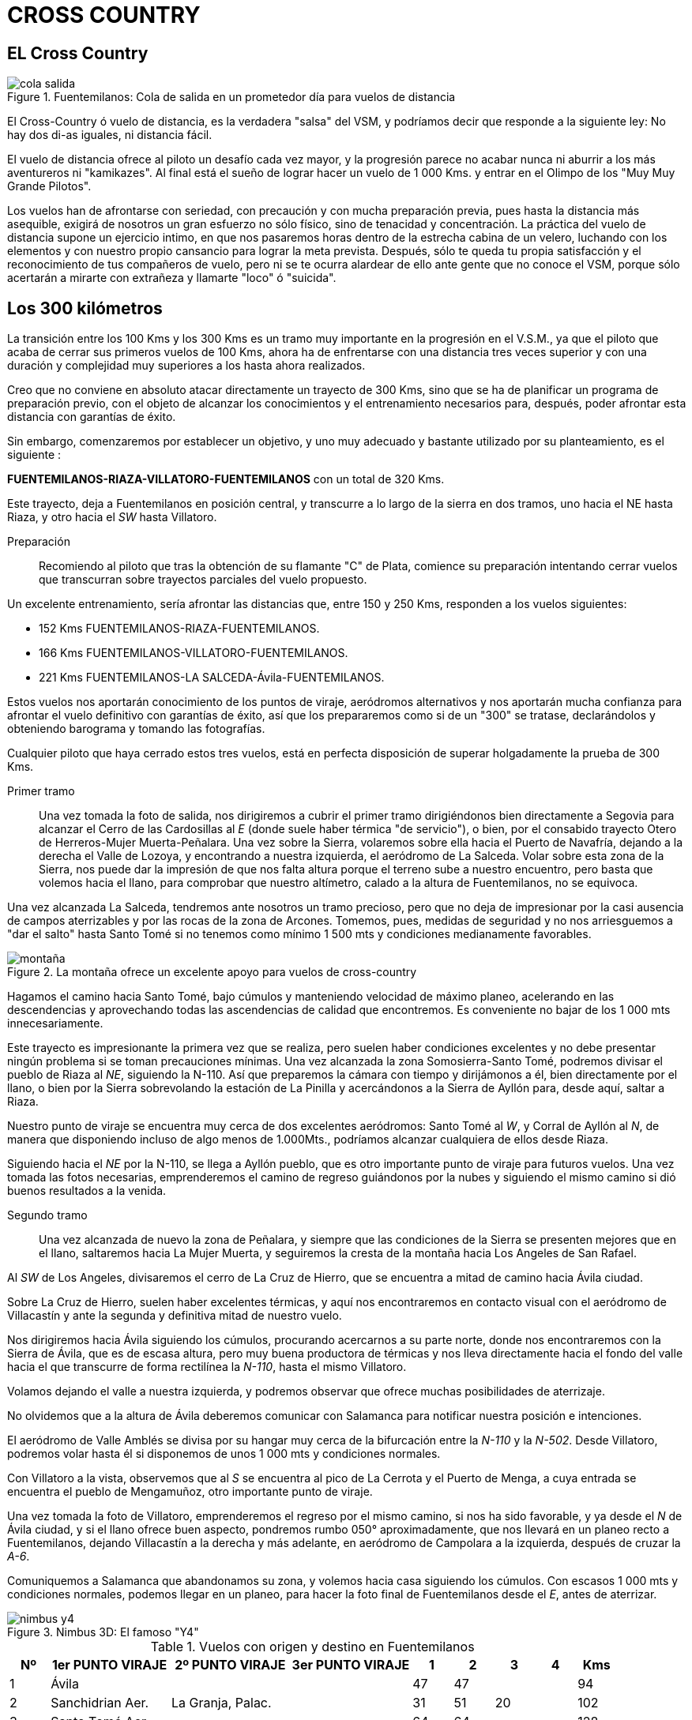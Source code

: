 :imagesdir: images
ifeval::["{docname}" == "index"]
:imagesdir: chapter-04-Cross-Country/images
endif::[]

= CROSS COUNTRY

== EL Cross Country

.Fuentemilanos: Cola de salida en un prometedor día para vuelos de distancia
image::cola-salida.png[]

El Cross-Country ó vuelo de distancia, es la verdadera "salsa" del VSM, y
podríamos decir que responde a la siguiente ley: No hay dos di-as iguales,
ni distancia fácil.

El vuelo de distancia ofrece al piloto un desafío cada vez mayor, y la
progresión parece no acabar nunca ni aburrir a los más aventureros ni
"kamikazes".
Al final está el sueño de lograr hacer un vuelo de 1 000 Kms.
y entrar en el Olimpo de los "Muy Muy Grande Pilotos".

Los vuelos han de afrontarse con seriedad, con precaución y con mucha
preparación previa, pues hasta la distancia más asequible, exigirá de
nosotros un gran esfuerzo no sólo físico, sino de tenacidad y concentración.
La práctica del vuelo de distancia supone un ejercicio intimo, en que nos
pasaremos horas dentro de la estrecha cabina de un velero, luchando con los
elementos y con nuestro propio cansancio para lograr la meta prevista.
Después, sólo te queda tu propia satisfacción y el reconocimiento de tus
compañeros de vuelo, pero ni se te ocurra alardear de ello ante gente que no
conoce el VSM, porque sólo acertarán a mirarte con extrañeza y llamarte
"loco" ó "suicida".

== Los 300 kilómetros

La transición entre los 100 Kms y los 300 Kms es un tramo muy importante en
la progresión en el V.S.M., ya que el piloto que acaba de cerrar sus
primeros vuelos de 100 Kms, ahora ha de enfrentarse con una distancia tres
veces superior y con una duración y complejidad muy superiores a los hasta
ahora realizados.

Creo que no conviene en absoluto atacar directamente un trayecto de 300 Kms,
sino que se ha de planificar un programa de preparación previo, con el
objeto de alcanzar los conocimientos y el entrenamiento necesarios para,
después, poder afrontar esta distancia con garantías de éxito.

Sin embargo, comenzaremos por establecer un objetivo, y uno muy adecuado y
bastante utilizado por su planteamiento, es el siguiente :

**FUENTEMILANOS-RIAZA-VILLATORO-FUENTEMILANOS** con un total de 320 Kms.

Este trayecto, deja a Fuentemilanos en posición central, y transcurre a lo
largo de la sierra en dos tramos, uno hacia el NE hasta Riaza, y otro hacia
el _SW_ hasta Villatoro.

Preparación:: Recomiendo al piloto que tras la obtención de su flamante "C"
de Plata, comience su preparación intentando cerrar vuelos que transcurran
sobre trayectos parciales del vuelo propuesto.

Un excelente entrenamiento, sería afrontar las distancias que, entre 150 y
250 Kms, responden a los vuelos siguientes:

* 152 Kms FUENTEMILANOS-RIAZA-FUENTEMILANOS.
* 166 Kms FUENTEMILANOS-VILLATORO-FUENTEMILANOS.
* 221 Kms FUENTEMILANOS-LA SALCEDA-Ávila-FUENTEMILANOS.

Estos vuelos nos aportarán conocimiento de los puntos de viraje, aeródromos
alternativos y nos aportarán mucha confianza para afrontar el vuelo
definitivo con garantías de éxito, así que los prepararemos como si de un
"300" se tratase, declarándolos y obteniendo barograma y tomando las
fotografías.

Cualquier piloto que haya cerrado estos tres vuelos, está en perfecta
disposición de superar holgadamente la prueba de 300 Kms.

Primer tramo:: Una vez tomada la foto de salida, nos dirigiremos a cubrir el
primer tramo dirigiéndonos bien directamente a Segovia para alcanzar el
Cerro de las Cardosillas al _E_ (donde suele haber térmica "de servicio"), o
bien, por el consabido trayecto Otero de Herreros-Mujer Muerta-Peñalara.
Una vez sobre la Sierra, volaremos sobre ella hacia el Puerto de Navafría,
dejando a la derecha el Valle de Lozoya, y encontrando a nuestra izquierda,
el aeródromo de La Salceda.
Volar sobre esta zona de la Sierra, nos puede dar la impresión de que nos
falta altura porque el terreno sube a nuestro encuentro, pero basta que
volemos hacia el llano, para comprobar que nuestro altímetro, calado a la
altura de Fuentemilanos, no se equivoca.

Una vez alcanzada La Salceda, tendremos ante nosotros un tramo precioso,
pero que no deja de impresionar por la casi ausencia de campos aterrizables
y por las rocas de la zona de Arcones.
Tomemos, pues, medidas de seguridad y no nos arriesguemos a "dar el salto"
hasta Santo Tomé si no tenemos como mínimo 1 500 mts y condiciones
medianamente favorables.

.La montaña ofrece un excelente apoyo para vuelos de cross-country
image::montaña.png[]

Hagamos el camino hacia Santo Tomé, bajo cúmulos y manteniendo velocidad de
máximo planeo, acelerando en las descendencias y aprovechando todas las
ascendencias de calidad que encontremos.
Es conveniente no bajar de los 1 000 mts innecesariamente.

Este trayecto es impresionante la primera vez que se realiza, pero suelen
haber condiciones excelentes y no debe presentar ningún problema si se toman
precauciones mínimas.
Una vez alcanzada la zona Somosierra-Santo Tomé, podremos divisar el pueblo
de Riaza al _NE_, siguiendo la N-110.
Así que preparemos la cámara con tiempo y dirijámonos a él, bien
directamente por el llano, o bien por la Sierra sobrevolando la estación de
La Pinilla y acercándonos a la Sierra de Ayllón para, desde aquí, saltar a
Riaza.

Nuestro punto de viraje se encuentra muy cerca de dos excelentes aeródromos:
Santo Tomé al _W_, y Corral de Ayllón al _N_, de manera que disponiendo
incluso de algo menos de 1.000Mts., podríamos alcanzar cualquiera de ellos
desde Riaza.

Siguiendo hacia el _NE_ por la N-110, se llega a Ayllón pueblo, que es otro
importante punto de viraje para futuros vuelos.
Una vez tomada las fotos necesarias, emprenderemos el camino de regreso
guiándonos por la nubes y siguiendo el mismo camino si dió buenos resultados
a la venida.

Segundo tramo:: Una vez alcanzada de nuevo la zona de Peñalara, y siempre
que las condiciones de la Sierra se presenten mejores que en el llano,
saltaremos hacia La Mujer Muerta, y seguiremos la cresta de la montaña hacia
Los Angeles de San Rafael.

Al _SW_ de Los Angeles, divisaremos el cerro de La Cruz de Hierro, que se
encuentra a mitad de camino hacia Ávila ciudad.

Sobre La Cruz de Hierro, suelen haber excelentes térmicas, y aquí nos
encontraremos en contacto visual con el aeródromo de Villacastín y ante la
segunda y definitiva mitad de nuestro vuelo.

Nos dirigiremos hacia Ávila siguiendo los cúmulos, procurando acercarnos a
su parte norte, donde nos encontraremos con la Sierra de Ávila, que es de
escasa altura, pero muy buena productora de térmicas y nos lleva
directamente hacia el fondo del valle hacia el que transcurre de forma
rectilínea la _N-110_, hasta el mismo Villatoro.

Volamos dejando el valle a nuestra izquierda, y podremos observar que ofrece
muchas posibilidades de aterrizaje.

No olvidemos que a la altura de Ávila deberemos comunicar con Salamanca para
notificar nuestra posición e intenciones.

El aeródromo de Valle Amblés se divisa por su hangar muy cerca de la
bifurcación entre la _N-110_ y la _N-502_.
Desde Villatoro, podremos volar hasta él si disponemos de unos 1 000 mts y
condiciones normales.

Con Villatoro a la vista, observemos que al _S_ se encuentra al pico de La
Cerrota y el Puerto de Menga, a cuya entrada se encuentra el pueblo de
Mengamuñoz, otro importante punto de viraje.

Una vez tomada la foto de Villatoro, emprenderemos el regreso por el mismo
camino, si nos ha sido favorable, y ya desde el _N_ de Ávila ciudad, y si el
llano ofrece buen aspecto, pondremos rumbo 050° aproximadamente, que nos
llevará en un planeo recto a Fuentemilanos, dejando Villacastín a la derecha
y más adelante, en aeródromo de Campolara a la izquierda, después de cruzar
la _A-6_.

Comuniquemos a Salamanca que abandonamos su zona, y volemos hacia casa
siguiendo los cúmulos.
Con escasos 1 000 mts y condiciones normales, podemos llegar en un planeo,
para hacer la foto final de Fuentemilanos desde el _E_, antes de aterrizar.

.Nimbus 3D: El famoso "Y4"
image::nimbus-y4.png[]

.Vuelos con origen y destino en Fuentemilanos
[cols=">1,3,3,3,>1,>1,>1,>1,>1", options="header",stripes=even]
|===
| Nº | 1er PUNTO VIRAJE   | 2º PUNTO VIRAJE   | 3er PUNTO VIRAJE |  1 | 2   |  3  |  4 | Kms
| 1  | Ávila              |                   |                  | 47 | 47  |     |    |  94
| 2  | Sanchidrian Aer.   | La Granja, Palac. |                  | 31 | 51  | 20  |    | 102
| 3  | Santo Tomé Aer.    |                   |                  | 64 | 64  |     |    | 128
| 4  | Riaza              |                   |                  | 76 | 76  |     |    | 152
| 5  | Villatoro          |                   |                  | 83 | 83  |     |    | 166
| 6  | La Salceda Aer.    | Ávila             |                  | 36 | 83  | 47  |    | 166
| 7  | La Salceda Aer.    | Navalmanzano      | Ávila            | 36 | 36  | 73  | 47 | 192
| 8  | Santo Tomé Aer.    | Ávila             |                  | 64 | 110 | 47  |    | 221
| 9  | La Salceda Aer.    | Olmedo            | Ávila            | 36 | 72  | 70  | 47 | 225
| 10 | La Salceda Aer.    | Villatoro         |                  | 36 | 119 | 83  |    | 238
| 11 | Santo Tomé Aer.    | Olmedo            | Ávila            | 64 | 91  | 70  | 47 | 272
| 12 | Riaza              | Mengamuñoz        |                  | 77 | 155 | 77  |    | 309
| 13 | Riaza              | Villatoro         |                  | 77 | 160 | 83  |    | 320
| 14 | Ayllón             | Villatoro         |                  | 93 | 174 | 83  |    | 350
| 15 | Riaza              | Piedrahita        |                  | 77 | 180 | 103 |    | 360
| 16 | Ayllón             | Piedrahita        |                  | 93 | 187 | 103 |    | 383
| 17 | Riaza              | El Barco de Ávila |                  | 77 | 200 | 124 |    | 401
| 18 | Ayllón             | El Barco de Ávila |                  | 93 | 216 | 124 |    | 433
| 19 | Ayllón             | Piedrahita        | La Salceda Aer.  | 93 | 187 | 139 | 36 | 455
| 20 | Ayllón             | Villatoro         | Santo Tomé Aer.  | 93 | 174 | 146 | 64 | 477
| 21 | Ayllón             | Villatoro         | Riaza            | 93 | 177 | 159 | 77 | 506
| 22 | Ayllón             | Piedrahita        | Santo Tomé Aer.  | 93 | 187 | 166 | 64 | 510
|===

Otro punto de salida regularmente usado, es Otero de Herreros, que por su
cercanía a la montaña, es ideal para vuelos que comienzan muy temprano
cuando la actividad es aún escasa.

.Lista de puntos de viraje
[cols="4a,4a,2a,2a", options="header",stripes=even]
|===
| Localidad | Punto exacto | Longitud | Latitud
| Aranda de Duero | Puente s/Duero | 41.40.16 N | 03.30.56 W
| Ávila | Plaza Toros | 40.38.51 N | 04.41.57 W
| Ávila | Catedral | 40.39.26 N | 04.41.23 W
| Ayllón | Silo | 41.26.46 N | 03.19.58 W
| Baltanas | Iglesia | 41.56.15 N | 04.15.00 W
| Berlanga de Duero | Castillo | 41.27.51 N | 02.51.34 W
| Burgomillodo | Embalse | 41.20.21 N | 03.53.07 W
| Cabezuela del Valle | Iglesia | 40.11.42 N | 05.48.07 W
| Campolara | aeródromo | 40.54.30 N | 04.31.30 W
| Cantalejo | Iglesia | 41.15.22 N | 03.55.20 W
| Club Náutico Najade | Hotel | 40.46.59 N | 04.14.33 W
| Cubilla | Iglesia | 41.44.55 N | 02.56.17 W
| Cuéllar | Castillo | 41.24.02 N | 04.19.26 W
| Dueñas | Estación | 41.52.20 N | 04.32.40 W
| El Barco de Ávila | Castillo | 40.21.18 N | 05.31.21 W
| El Burgo de Osma | Iglesia | 41.35.17 N | 03.03.52 W
| El Espinar | Iglesia | 40.46.05 N | 04.14.50 W
| Palmaces | Embalse | 41.03.05 N | 02.56.28 W
| Fuentemilanos | aeródromo | 40.53.15 N | 04.14.18 W
| Gormaz | Castillo | 41.29.42 N | 03.00.30 W
| Hontanares | Capilla | 41.16.49 N | 03.26.00 W
| Íscar | Iglesia | 41.21.43 N | 04.32.11 W
| La Granja | Palacio | 40.53.41 N | 04.00.29 W
| La Pinilla | Estación Esquí | 41.12.05 N | 03.28.06 W
| La Salceda | aeródromo | 41.03.52 N | 03.52.41 W
| La Torre | Iglesia | 40.35.22 N | 04.57.38 W
| Medina del Campo | Estación | 41.18.59 N | 04.54.31 W
| Medina del Voltoya | Iglesia | 40.42.03 N | 04.33.37 W
| Mengamuñoz | Iglesia | 40.29.03 N | 04.59.49 W
| Mingorria | Estación | 40.44.53 N | 04.39.08 W
| Mojados | Iglesia | 41.25.51 N | 04.40.04 W
| Muñoveros | Iglesia | 41.10.07 N | 03.57.31 W
| Navalmanzano | Iglesia | 41.12.51 N | 04.15.31 W
| Niharra | Iglesia | 40.35.25 N | 04.50.17 W
| Ojos Albos | Iglesia | 40.42.20 N | 04.30.54 W
| Olmedo | Iglesia | 41.17.21 N | 04.20.58 W
| Otero de Herreros | Estación | 40.48.01 N | 04.12.25 W
| Paredes de Nava | Iglesia | 42.09.16 N | 04.42.02 W
| Peñafiel | Castillo | 41.36.06 N | 04.06.59 W
| Piedrahita | Iglesia | 40.27.49 N | 05.19.36 W
| Retortillo de Soria | Iglesia | 41.18.38 N | 02.58.54 W
| Riaza | Iglesia | 41.16.37 N | 03.28.26 W
| Rio Riaza | Embalse | 41.14.41 N | 03.26.57 W
| Riofrío | Palacio | 40.52.08 N | 04.05.59 W
| Riofrío | Embalse | 40.51.41 N | 04.09.14 W
| Riofrío de Riaza | Iglesia | 41.14.41 N | 03.26.57 W
| Rueda | Iglesia | 41.23.43 N | 04.57.45 W
| San Esteban Gormaz | Castillo | 41.34.37 N | 03.12.20 W
| San Ildefonso L.Granja | Palacio | 40.53.41 N | 04.00.29 W
| San Rafael | Túnel | 40.42.38 N | 04.52.55 W
| Santo Tomé | aeródromo | 41.11.43 N | 03.35.46 W
| Sanchidrian | aeródromo | 40.54.02 N | 04.36.34 W
| Santa Olalla | Iglesia | 40.01.29 N | 04.25.33 W
| Segovia | Acueducto | 40.56.49 N | 04.06.46 W
| Sepúlveda | Iglesia | 41.17.41 N | 03.44.33 W
| Sierra Alto Rey | Antenas | 41.09.59 N | 03.03.35 W
| Somosierra | aeródromo | 41.08.47 N | 03.35.38 W
| Tordesillas | Puente | 41.29.52 N | 05.00.04 W
| Tudela de Duero | Puente s/Duero | 41.34.58 N | 04.34.58 W
| Villacastin | Iglesia | 40.46.50 N | 04.24.42 W
| Villacastin | aeródromo | 40.47.11 N | 04.27.17 W
| Villatoro |  | 40.33.26 N | 05.06.27 W

| Bifurcación N110-N502 |  | 40.37.51 N | 04.46.13 W
| Cruce N1-N110 |  | 41.11.21 N | 03.34.48 W
|===

<<<
== Vuelo 300 KMS.

* _PILOTO:_ Fernando Correa
* _FECHA:_ 18/07/95
* _VELERO:_ LST EC-FJH "SH"
* _TRAYECTO:_ FUENTE-RIAZA-VILLATORO-FUENTE

Después de una semana de tiempo bastante desastroso, hoy por fin, la
predicción meteorológica parece augurar un día positivo, así que después de
cumplir el rito de limpiar minuciosamente el velero, me dispongo a preparar
los trastos: barógrafo, cámara, hoja de vuelo, etc.

A medida que avanza la mañana, las predicciones parecen confirmarse, y a los
primeros cúmulos que siempre aparecen sobre Peñalara, se suceden rápidamente
otros sobre La Mujer Muerta y algunos más sobre el llano.

Una vez en cabecera de pista, ya a las 13:00 h, se confirma la bondad del
día.
Despego a las 14:00 h con la atmósfera casi atómica, y tras un remolque
hasta los 600 m, asciendo rápidamente hasta los 1000 m al oeste del campo,
tomo la foto de salida y me dirijo a Otero de Herreros encontrando buena
ascendencia.

Realizo el trayecto Otero-Mujer Muerta-Peñalara sin dificultad, y ya en
Peñalara gano el máximo de altura y me lanzo a un planeo por la cresta de la
sierra hasta La Salceda, donde comienzan las dificultades para avanzar, pero
tras tantear un poco y con 2000 m de altura, decido dar el salto hacia Santo
Tomé siguiendo la sierra, aunque veo buenos cúmulos en el llano bajo los que
evolucionan algunos parapentes de Arcones.
No tardo en comprobar que quizá me he equivocado, porque no encuentro gran
cosa sobre las montañas.

Sigo adelante, y llego a Somosierra habiendo perdido 500 m, y comienzo a
virar una térmica justo sobre la autopista hasta recuperar los 2000 m, cosa
que me tranquiliza.

Ahora observo debajo el aeródromo de Santo Tomé, y más allá, hacia el
noreste, el pueblo de Riaza.
El trayecto hasta Riaza es bastante cómodo, aunque el cielo está casi azul,
pero encuentro un par de térmicas que me ayudan a avanzar, hasta que hago
las fotos y regreso por la misma senda.
Aprovecho para comer una manzana y beber agua, mientras observo un intenso
ir y venir de veleros a distintas alturas.

Esta vez regreso un par de kilómetros hacia el llano, siguiendo los cúmulos
que divisé al venir, y que han mejorado de aspecto.

Al principio avanzo lentamente, pero a partir de La Salceda, observo que los
cúmulos sobre la sierra se han soldado formando una masa de aspecto
poderoso, así que me dirijo hacia ella para probar suerte.
Comienzo a encontrar ascendencias de 4 y 5 m/s, de manera que asciendo
volando en línea recta.
Asciendo poco a poco y, a la altura de La Granja, estoy rozando las barbas
de los cúmulos, así que empujo la palanca con decisión.

Vuelo a 170 km/h, sin perder altura, me ajusto bien los cinturones y
disfruto de ver "pasar el terreno" a velocidad supersónica.
Empiezo a comprobar que el LS7, aún sin lastre, es un auténtico "misil".

La convergencia de térmicas es tal, que alcanzo el embalse de Los Ángeles de
San Rafael volando siempre en positivo, hasta que salgo a cielo abierto y
tiro de la palanca para reducir la velocidad hasta 110 km/h, con lo que
asciendo 200-300 m y me coloco por encima del nivel de condensación.

Comienzo un planeo hacia la Cruz de Hierro, muy emocionado por el tramo
anterior y pletórico de moral para afrontar el tramo hasta Villatoro.

Sobre Villacastín, me encuentro frente a un verdadero enjambre de parapentes
de todos los colores, que parecen suspendidos inmóviles ante la proa de mi
velero y, por unos instantes, me quedo estupefacto por la gran cantidad que
puedo ver a distintas alturas, pero enseguida me acuerdo de que se está
celebrando un Campeonato del Mundo en Piedrahita, y deduzco que Villacastín
debe ser un punto de viraje.
Llamo a Fuentemilanos y lo comunico para poner sobre aviso a otros veleros.
Me desvío hacia el norte para evitarlos y me deleito observándolos mientras
avanzo, pero no deja de ponerme la carne de gallina el pensar qué pasaría si
me llevase uno por delante.
Puedo imaginar la inmensa campana cubriendo mi cabina y el parapentista
colgando arrastrado por el velero mientras caemos los dos: ¡realmente
terrorífico!

Sigo adelante hacia la Sierra de Ávila, con mil ojos a la búsqueda de las
multicolores campanas de los parapentes, para evitarlas lo antes posible.
Mientras, llamo a Salamanca Torre para solicitar autorización para penetrar
en la zona, y que se me concede inmediatamente.

A la altura del aeródromo de Valle Amblés, se me acaba la buena racha y
empiezo a sufrir para poder avanzar; el Valle de Ávila comienza a hacer de
las suyas y me veo metido en un prolongado negativo perdiendo más altura de
la que desearía.
Sólo hay un cúmulo a mitad de camino hasta Villatoro, y voy a por él, pero
al llegar busco y busco, pero la ascendencia no aparece.
Sigo adelante y ya en azul, y bastante preocupado, logro enganchar un
ascendencia de 2 m/s que me tranquiliza y comienzo a virar para ganar los
metros perdidos.

Dos alas delta giran la misma térmica, pero bastante más abajo; me consuela
pensar que lo están pasando peor que yo.

Con 1700 m, salto hacia Villatoro y al alcanzar la posición para tomar la
fotografía, encuentro una térmica que me facilita hacer dos disparos
mientras giro ascendiendo; todo un lujo.
Ahora me siento más tranquilo y me embarga la sensación de haberlo logrado,
pero aún me falta volver a Fuentemilanos.
Más alas delta acuden también más abajo a esta misma térmica.

Con 1900 m, comienzo un planeo a lo largo de la Sierra de Ávila,
aprovechando cada ascendencia que encuentro bajo los nuevos cúmulos que han
ido apareciendo.
Son las 17:30 h cuando alcanzo la parte norte de Ávila ciudad, así que llamo
a Salamanca para comunicar mi salida y despedirme.

Planeo bastante rápido pero sin perder altura, dejo atrás Villacastín y
Campolara y me dirijo directo a Fuentemilanos donde llego con 800 m, de
sobra para tomar la foto desde el este y, tras un par de circuitos,
aterrizar a las 18:00 h en punto.

Total 4 horas de vuelo en un velero maravilloso y mi primer 300 km.

<<<
== Vuelo 500 Kms.
* _PILOTO:_ Miguel Cruchaga
* _FECHA:_ 15/07/92
* _VELERO:_ 184 D-99
* _TRAYECTO:_ FUENTE-BURGO DE OSMA-MENGAMUÑOZ-RIAZA-FUENTE

El briefing, muy temprano; en esa época hay días que la actividad puede
empezar, en la Montaña, a las 10:30 de la mañana, siendo consistente ya a
las 11:00.

La gráfica muestra techos altos pero con pocos cúmulos, probabilidad de
"azul" todo el día.
Esto añade dos complicaciones a un vuelo largo: la primera, no "ver" las
térmicas coronadas por hermosos cúmulos, y la segunda, nada desdeñable, es
estar todo el día sin sombra, achicharrado en la cabina.
No obstante, voy a intentarlo, pues con techos de 3000 mts, hay mucho margen
para viajar.

Almuerzo frugalmente y limpio el LS4; no hay que apresurarse, pues es la
peor forma de salir a volar.

En cabecera, las charlas habituales: "¿500? Ah, sí.
Muy bien.
Grande piloto."

Decido hacer El Burgo de Osma-Mengamuñoz-Riaza.
Son 540 kms largos, pero así rompo un poco la rutina de este aeródromo de
hacer Ayllón-Villatoro-Plaza como primer vuelo de 500 kms.

Cámara, barógrafo, mapa, ticket de remolque, y...
a esperar.
(El orden de salida es, -debe serlo- muy riguroso con tantos veleros).

.Fuentemilanos, cabecera 34 en un típico día de verano a la hora de la salida
image::cola-salida-34.png[]

Salgo cerca de las 13:00 horas y el remolque es ya muy movido.
Suelto a 450 mts, y me pongo a girar.
Subo bastante rápido y veo algún velero más alto, así que voy "pitando" a la
torre a hacer la primera foto, vuelvo a "mi" térmica y, a 2200 mts, pongo
rumbo al Este.

Primera decisión habitual en esta zona: ¿La montaña o el llano? Como a unos
kilómetros por delante veo un velero conocido (más adelante veréis por qué
no doy más señas), que también va a por su primer 500 y que enfila Segovia,
opto por la más relajada llanura y me desplazo 1 km de su ruta para así
"barrer" más fácilmente los huecos azules.

Vamos avanzando sin prisas, ya que a veces nos quedamos a menos de 1000 m, y
los cúmulos escasean.

[sidebar]
****
Mantengo las distancias con el susodicho velero y vamos pasando los puntos
habituales: La Salceda, Santo Tomé, Ayllón.
Con San Esteban de Gormaz a la vista, y más allá El Burgo, le veo
desplazarse ostensiblemente a NW y llamo por radio, ya que me parece
excesiva desviación para aprovechar una térmica:

[verse]
----
- "Voy a hacer la foto", me contesta con sorpresa.
- "Pero eso no es El Burgo, es San Esteban", le contesto.
- "No, no, es El Burgo".
----

Rápidamente consulto el mapa, para tener certeza absoluta, e insisto:

[verse]
----
- "El Duero no pasa por El Burgo de Osma".
----
****

Silencio de la radio esta vez, mientras tanto yo estoy ya haciendo la foto y
le veo, por fin, unos 500 m por debajo sobre una pequeña colina; giro y a mi
altura es un +1-1,50 m/s, para él es un "cero", yo estoy volviendo y él no.
Su "cero" no se consolidó y yo gané unos 500 m que me sirvieron para enfilar
hacia la sierra de Ayllón con confianza.

Él estuvo "arrastrándose" durante un buen rato, ya con la perspectiva de una
toma "fuera" que no hizo, pero perdió el tiempo suficiente como para no
cerrar el circuito.

Cuento todo esto tan minuciosamente, porque soy partidario de que ningún
primer gran vuelo (primer 300 km, primer 500 km, etc.) debe hacerse sin
haber sobrevolado cada punto de viraje con anterioridad, en vuelos más
cortos de ida y vuelta.
Así, a los nervios lógicos de esos momentos, no se añade el problema de la
navegación.

Llego justo, justo, al monte y sobrevuelo literalmente la estación de esquí
de La Pinilla, pero una ladera en verano es una inversión segura y mis
esfuerzos se ven recompensados.
Tras unos vacilantes "ceros", lo que se estaba "cociendo" debajo de mí, se
dispara y sube el velero a 3000 m, y mi optimismo mucho más arriba.

Cojo la "M-300" (Riaza-Villatoro) y a buen ritmo y sin bajar de 2000 m paso
Fuentemilanos y, enfrente de mí, la nada...
de nubes.
Un inmenso agujero azul se extiende en todas las direcciones.
Bajo el ritmo y observo un rato, viendo varios veleros bastante por debajo,
con lo que se confirma una vez más el dicho de que cuando estás arriba todo
va bien, y cuando estás abajo todo va mal (no solo en VSM pasa esto).

Veo Ávila a unos 20 km, y otra duda: ¿por el norte por la Sierra de Ávila, o
por el sur por La Paramera? Sin ninguna razón objetiva, voy por La Paramera,
que es un poco más corto y la cosa me va bien.
He decidido no desperdiciar nada en absoluto que pueda ser girado y voy a
Menga y vuelvo sin muchas complicaciones.
(En esa época, todavía no se había popularizado Piedrahíta como lugar de
salto de nuestros amigos de la tela, ahora hay que tener mucho cuidado por
la densidad de tráfico).

Un sólo cúmulo a la vista, (Peñalara, a 80 km de Ávila), me confirma que las
cosas no van a ser fáciles el resto del día (Me faltan 180 km).
Sigo hasta la zona de La Salceda, y no mucho más alto que el relieve, voy
buscando cualquier signo que me permita "repostar" (buitres, golondrinas,
etc., etc.).
Llego hasta Santo Tomé sin haber mejorado mi situación y decido continuar
hasta Riaza y hacer la foto.

La "excursión" me cuesta mi último margen y estoy más bajo que la montaña.
Analizo la situación a unos 900 m sobre Santo Tomé.
Decido arriesgarme (Sin ningún peligro físico, pues estoy sobre una "zona
aterrizable") y paso al lado Sur-Suroeste de La Cebollera que recibe el sol
de lleno.
Trazo unos "ochos" sobre la ladera y, efectivamente, allí estaba, no muy
fuerte a esas horas, pero me sube, y ya, totalmente relajado con 2200 m,
decido dejarla y enfilo directamente a Fuentemilanos a 110-120 km/h, mirando
el paisaje y engordando de satisfacción unos 3 kg/minuto.

.El aterrizaje y las cervezas posteriores son trámites correctamente resueltos.
image::fuentemilanos-torre.png[]

<<< ==Vuelo 798 kms récord de España

* _PILOTO:_ Juan José Gresa
* _FECHA:_ 2/08/94
* _VELERO:_ DG-600 EC-FJC "VA"
* _TRAYECTO:_ FUENTE-MONREAL DEL CAMPO-LERMA-PIEDRAHÍTA-FUENTE

Después del 1000 km del pasado año, que finalmente fue homologado por la FAI
como el número 239 a nivel mundial, mi ambición este año 1994 era conseguir
el 1000 km triángulo FAI.
Esto requiere tener que bajar a La Mancha desde Fuentemilanos, dándole la
vuelta a Madrid.

Como entrenamiento llevaba una buena racha desde mi llegada, con excelentes vuelos de distancia: 25/7 = 507 km, 26/7 = 758 km, 27/7 = 752 km, 31/7 = 386 km y 1/8 = 572 km.

La previsión meteorológica para el día 2/8 era buena, con techos previstos
de 2500 m (las alturas son siempre sobre el aeródromo de Fuentemilanos),
térmica fuerte con vientos de intensidad media del sureste, por lo que
decidí declarar un triángulo FAI de 807 km (el lado más corto del triángulo
no debe ser inferior al 26% del total), con recorrido: Fuentemilanos
(Segovia)-Monreal del Campo (Teruel)-Lerma (Burgos)-Piedrahíta (Ávila); así
pues, Fuentemilanos queda en el centro de uno de los lados del triángulo.
De conseguirlo, sería Récord de España.

El viento fuerte del suroeste no crea condiciones ideales para salir por la
sierra hacia Somosierra y así aprovechar la orografía del terreno en las
primeras horas del día, cuando la térmica aún no es muy buena, y de esta
forma, salir pronto.

Salí por el valle con poca altura y despacito, llegué a La Pinilla en las
montañas de Riaza por debajo de los picos, y proseguí hasta Alto Rey no muy
alto sobre la zona montañosa; con alturas máximas de 1600 m pasé por Atienza
en dirección a Medinaceli, y fue ya bien pasado este pueblo que subí en una
buena térmica de +3 m/s hasta los 2300 m.
A partir de este momento, las ascendencias ya fueron buenas y llegué hasta
Monreal del Campo entre 1700 y 2400 m.

Saco la foto de rigor con 2600 m y, siguiendo buenas calles de nubes,
progreso muy rápido hacia Lerma, mi segundo punto de viraje.
La zona de Berlanga está muy bien, con desarrollos excelentes que me
permiten subir muy rápido y hacer largos tramos con muy poca pérdida de
altura.
El promedio ya pasa de los 100 km/h.

A unos 30 km de Lerma, el cielo cambia de aspecto y se deteriora
rápidamente.
El techo de nubes baja a 1100 m y la térmica media es de solo 1,0 m/s.
Llego a Lerma con 600 m, saco la foto y poco después bajo a 400 m, lo que me
obliga a tirar el agua.
Ahora tengo viento fuerte de cara y el cielo está limpio de nubes, siempre
un panorama sombrío, pues cuando no hay nubes es por alguna razón y nunca
buena cuando las he tenido durante todo el día y el viento lo ha roto todo.

El tramo hasta Piedrahíta es un verdadero calvario, con ascendencias rotas y
turbulentas por el viento, con techo máximo de 1100 m, que me obliga a
aprovechar lo que encuentro y que al mismo tiempo, cada vez que espiralo,
retrocedo terreno empujado por el viento.

Llego a Cuéllar esperando encontrar ascendencias buenas en los bosques, pero
sigue todo muy roto.
Pasando Cuéllar empeora y me arrastro entre 600 y 800 m; la velocidad media
ya es muy baja y, en este tramo, no llega a 80 km/h.

En las cercanías de Sanchidrián, me quedo muy bajo y empiezo a ojear campos
por si tengo que tomar tierra, por suerte los hay, y grandes, lo que me
tranquiliza y me anima a seguir adelante, aunque las posibilidades de
finalizar el recorrido son mínimas, por lo que decido ir hacia Ávila y sacar
unos cuantos kilómetros más.

Esta decisión de ir a hacer el mayor número posible de kilómetros, me paga
con oro, pues unos kilómetros más allá y en las cercanías de Ávila, veo un
velero muy alto que se dirige al Oeste a pesar de que es muy tarde, e intuyo
que las pequeñas nubecitas que se hacen y deshacen rápidamente, indican que
hay convergencia en la zona.

Llego muy bajo a las primeras formaciones rocosas al Oeste de Ávila y
conecto con una ascendencia sensacional de +3,5 m/s de media que me sube
como un rayo a 2300 m, todavía hay esperanzas de conseguirlo.

Sigo la línea que marcan las nubecitas difíciles de ver contra el sol que ya
desciende rápidamente en el horizonte, y llego a Villatoro con 2200 m.
De allí a Piedrahíta no hay nada, y en planeo a máxima fineza, llego y saco
la foto con 1600 m a las 20:35 horas.

Me dirijo de nuevo a Villatoro.
Una zona rocosa encarada al Oeste que recibe los últimos rayos del sol, que
ya se oculta, donde llego con 1300 m, que sobre el terreno es justo.
Subo en una térmica muy débil pero constante que se refuerza con la altura y
que pacientemente me eleva a 2000 m.
Ya tengo el récord en el bolsillo, pues debería encontrar alguna ascendencia
cerca de Ávila para mantener la altura que voy a necesitar para pasar el
sotavento que habrá en el pantano de Riofrío, donde tengo que hacer la foto
de final de trayecto.
Así sucede.
Llegando a Ávila y en el mismo sitio donde subí camino a Piedrahíta,
encuentro una ascendencia débil que me sube otra vez a 2000 m.
Ahora ya llego bien pero sin que me sobre demasiada altura.

En Riofrío saco la foto con 700 m, lo que me garantiza la llegada sin
sufrimientos a Fuentemilanos.

El vuelo ha sido de 9 horas 25 minutos totales, aunque en tiempo real desde
la foto de salida de Riofrío ha sido de 8 horas 50 minutos, lo que da un
promedio de 91 km/h, bajo, pero que considerando las dificultades, me
satisface plenamente.

La distancia final homologada es inferior a los 807 km del GPS, y es de 798
km.

Al día siguiente salía para intentar el deseado 1000 km FAI.
Después de virar Ayllón, el embalse de Contreras (Valencia) y de camino a
Cáceres, tuve que aterrizar en Mora de Toledo obligado, después de 557 km y
con buen promedio, por un frente de tormentas.

<<<
== Vuelo 1.025 kms, primer "1000" de España

* _PILOTO:_ Juan José GRESA
* _FECHA:_ 12/08/93
* _VELERO:_ DG-600 EC-FJC "VA"
* _TRAYECTO:_ FUENTE-MONTEAGUDO-HERVÁS-EMBALSE MONTEAGUDO-FUENTE.

El tiempo había sido muy variable, sin tener dos días consecutivos de tiempo
similar; el 10 y 11 habían sido días de 300 km.
El 11/08 contra pronóstico, resultó un día excelente, saliendo las 15:00 h,
hice un 503 km en 3 horas 54 minutos con 129 km/h de promedio, sin bajar de
2000 m, con techo máximo de 3200 m y térmica media de +6,2 m/s.

En el briefing se pronosticó un día similar con techos de 3600 m en la
montaña, térmica fuerte, riesgo de tormentas aisladas por la tarde y
actividad térmica desde las 11:30 h hasta las 20:00 h.

_11:28_ Despego remolcado por el compatriota Antonio González, que como de
costumbre, me lleva directo a las montañas.
Me dedico a buscar la primera térmica que sube a +0,5 m/s, reforzándose
luego hasta +2,0 m/s.
Aunque sólo sube hasta 1800 m, en el observatorio de Navacerrada logro subir
con buena térmica hasta 2200 m.
De ahí me dirijo al pantano de Riofrío para sacar la reglamentaria foto de
salida.

_12:16_ Saco la foto con 1900 m, e inicio el primer tramo hacia Monteagudo
(Zaragoza) a 181 km.
Me dirijo al observatorio de Navacerrada para ganar altura, y subo a 2300 m.
De allí, siguiendo el Guadarrama por las laderas Sur encaradas al sol, bajo
poco.
En la zona de La Salceda subo bajo una buena nube a 2600 m y a alta
velocidad 180/200 km/h, llego a La Pinilla (74 km) en 29 minutos (153 km/h)
lo que me indica que el día, es bueno.

En la sierra de Ayllón y al comienzo de una calle de nubes, subo a +5 m/s
hasta la base a 2900 m.
Desde allí a la velocidad según el GPS de 200-240 km/h, llego hasta pasado
Berlanga de Duero, donde se acaban las nubes y es totalmente azul; reduzco
la velocidad a máximo planeo con rumbo a Monteagudo a 58 km, y con 2800 m.

13:45 Saco la foto de Monteagudo con 1700 m.
El promedio ha sido muy bueno, 122 km/h para el primer tramo.
Inicio el segundo tramo hacia Hervás (Cáceres), distante 334 km.
Al tener altura baja, para poder seguir rápido, me dirijo hacia el Sur de
Monteagudo muy cerca de la autovía, donde hay una calle de nubes, aunque
ésta no fuera la ruta óptima, llego bajo con 1000 m, pero subo muy rápido a
+4 m/s hasta la base a 2900 m.

Prosigo hacia la calle de nubes que había dejado al Norte de Atienza y
conecto con una zona de nubes sobredesarrollada, donde me coge una débil
lluvia, pero la parte Sur sube bien y sigo a alta velocidad, sobre los 200
km/h siguiendo la calle de nubes hasta el observatorio de Navacerrada entre
2000-2500 m.
Llego muy rápido al Sur de Ávila y subo a 3000 m, habiendo delfinado
ascendencias de hasta +3 m/s sin espiralear.

Las nubes se acaban antes de Mengamuñoz a 90 km de Hervás.
Roland, piloto alemán que ha virado sobre El Barco de Ávila, me comunica
térmica regular en la zona.
Subo en azul al Oeste de Mengamuñoz hasta 2900 m con térmica muy turbulenta,
pero buena, y a máximo planeo, me dirijo a Hervás.

Hervás está situado justo detrás de una zona muy abrupta e inaterrizable
cerca del Puerto de Tornavacas (2401 m) y con 1700 m, tengo una seguridad de
300 m, por lo que me dirijo con cautela sobre la vertical de la cresta, para
no caer a sotavento y ya muy cerca de Hervás y cerca de las cimas, concluyo
que el viento es Sudeste.
Sigo las crestas por el lado Este y logro subir a 1800 m, saliendo hacia
Hervás para la foto.

_16:45_ Saco la foto en Hervás con 1700 m.
El promedio ha sido bueno a pesar de ser azul y difícil.
Al final del tramo, han sido justo 3 horas, con un promedio de 111 km/h, y
el acumulado sigue siendo bueno, con 4 horas 29 minutos y un promedio de 115
km/h.

Me dirijo al último punto de viraje, el Embalse de Monteagudo a 329 km.
Debido a la altura de las montañas, me dirijo a la parte más baja y cercana
frente a Hervás, para que no me coja el sotavento, al estar Hervás al Oeste
de la sierra.

Llego justo para saltar y hacer ladera al Este.
Hay desprendimientos muy turbulentos que no consigo centrar bien, por lo que
sigo la ladera para no perder tiempo y llego cerca del Barco de Ávila con
1500 m y subo bien hasta los 1800 m.
Esta altura me garantiza llegar hasta el Sur de Villatoro en las montañas
donde hay una ladera que siempre desprende y donde veo otros veleros
subiendo.

Llego bajito, con 1400 m, para subir rapidísimo a +5,4 m/s hasta 3000 m.
De nuevo, conecto con la calle de nubes que había dejado a la bajada, y a
alta velocidad llego hasta cerca de San Rafael, pero bajo 1600 m.
El cielo ha cambiado y se vé muy soldado y es imposible ver las calles.
Tengo que elegir nubarrones especificos con descendencias fuertes entre uno
y otro, los techos bajan y en el observatorio de Navacerrada sólo subo hasta
2500 m.
Prosigo por el valle Sur del Guadarrama, con un cielo poco prometedor y con
algunas nubes que lloviznan.
Me quedo a 1400 m en medio del valle y dudo si proseguir.

Estoy demasiado bajo para llegar a Somosierra/Santo Tomé, y ya son las 18:15
horas con aproximadamente 340 km pendientes.
Calculo que con el viento en cola puedo llegar al embalse de Monteagudo a
las 19:30 horas y a Fuentemilanos a las 21:00 horas.

Prosigo hacia los montes de Ayllón entre 1400-1700 m después de subir a 1800
m.
La zona montañosa inaterrizable es impresionante a baja altura, pero no me
presenta grandes dificultades.

En la distancia y cerca de la sierra de Alto Rey, veo una nube espectacular
en formación.
Llego bajo y subo a +5 m/s hasta 3000 m.
Tantas eran las ansias de subir durante tanto tiempo, que subo demasiado
hasta la base, lo que me impide ver que me meto dentro de una tormenta
siguiendo las barbas.

No salgo bien parado de esta equivocación y pierdo 1000 m, al atravesar la
lluvia hacia el sol.
El cielo después no pinta bien, planeo hasta el embalse de Monteagudo sin
tocar prácticamente nada, aunque sin descendencias fuertes.

19:32 Saco la foto del embalse con 1400 m.
El promedio ha sido bueno a pesar de las dificultades.
Gracias al viento en cola hago 118 km/h, y el acumulado sigue siendo bueno a
116 km/h.
Prosigo hacia casa con mucha cautela, aunque no puedo perder tiempo ya que
se hace demasiado tarde.
Hay una gran tormenta justo en dirección a Fuentemilanos, el cielo está
totalmente tapado, por lo que decido rodear la tormenta y dirigirme hacia el
sol en la zona de Almazán, que representa una desviación importante.
Tal como me acerco al sol, se vuelve muy turbulento y asumo que es el efecto
de sotavento de la tormenta, aunque me conforta el hecho de que hay
inestabilidad.
Al no poder subir bien en la turbulencia, tiro todo el agua y logro subir
con dificultad a 1800 m.
Prosigo y paso muy cerca de Almazán, dirigiéndome al lado Norte de la
tormenta y me cogen descendencias muy fuertes que, de nuevo, me bajan a 1400
m y me temo una toma fuera de campo.
Salgo rápido de la zona yendo más al Norte y por fin encuentro una
ascendencia decente que me sube a 2200 m.

Ya llego seguro a Santo Tomé, donde hay un aeródromo.
Son las 20:05 horas y aviso a Fuentemilanos de que estoy a 120 km con 2000
m, pues la batería empieza a fallar.
Desde aquí hasta Riaza no encuentro nada a pesar de buscar en todas las
nubes, o más bien restos, que encuentro.
Cruzo de planeo el borde Norte de la sierra de Ayllón y llego a La Pinilla
con 900 m.
El humo de un pequeño fuego en Riaza, me indica que debería haber efecto
ladera.

Al volar muy cerca de las rocas y en la ladera de La Pinilla, el vario se
anima y llego a Somosierra con la misma altura y un acumulado de +0,02 m/s,
por lo que decido seguir hasta Segovia.
Son las 21:15 y el sol está prácticamente desapareciendo en el horizonte.
Prosigo volando justo sobre el borde de la sierra, aunque algo por debajo de
la cota, y sin perder altura.

Al llegar a Arcones, sigo teniendo 900 m y paso justo a la altura de unos
caballos y vacas que pastan.
Tal como sube la montaña hacia La Salceda, el vario se anima y me da +1,00
m/s, subiendo hasta 1000 m.
Intento cruzar el saliente de La Salceda por el medio, pero la altura no es
suficiente y la visibilidad contra el ocaso no me deja ver bien la altura de
los pinos, por lo que decido bordear el morro.

Me coge algo de sotavento y llego a la parte Oeste de La Salceda (36 km) con
750 m, demasiado justo para iniciar un planeo sobre zona inaterrizable y con
visibilidad limitada.

Prosigo siguiendo la ladera con +0,00 m/s, aunque luego sube a +0,40 m/s y
se mantiene así hasta justo antes de La Granja, donde ya con 800 m, inicio
el planeo final con todas las garantías de llegar a Fuentemilanos.

Las luces de Segovia dan un aspecto precioso al crepúsculo y siento una
alegría indescriptible al saber que ya llego.
Son tantas las ganas que, inconscientemente, la velocidad sube a 180 km/h y
tengo que frenarme para llegar con el margen de seguridad que siempre me
marco de 300 m.

La visibilidad es ya muy pobre y me cuesta ver con claridad el GPS que me
lleva directo al campo.
Llego con 300 m y me doy el gustazo de hacer una pasada a alta velocidad.
Son las 21:35 horas cuando aterrizo, donde me esperan unos buenos amigos y
compañeros que, durante años, me han alentado y ayudado a hacer realidad
este sueño.
Entre ellos, Ingo Renner, del que tanto aprendí volando distancia en varias
ocasiones, así como Pedro Berlinches y Antonio González que me han ayudado
incondicionalmente en mi empeño.

Contrariamente a lo que había pensado muchas veces, después de volar 10
horas y 5 minutos, no me siento cansado.
Lo primero que hago es llamar por teléfono a Verónica, mi mujer, que ha
estado pendiente del teléfono en el hotel por si tomaba fuera.
Sin su ayuda, soporte y paciencia, nunca hubiese conseguido esta meta.

<<<
== Perfil meteorológico de un día de 1000 kms

[verse]
Estudio realizado por Pedro Berlinches Fuentemilanos, Febrero 1.996.

Tras una paciente recopilación y estudio de los datos meteorológicos
correspondientes a días "explosivos" en los que se han podido realizar
vuelos de 1.000 km y a lo largo de los años 1991, 1992, 1993 y 1995 , el
perfil resultante es el siguiente:

TEMPERATURA REAL::
La temperatura real, suele oscilar durante el día entre una mínima de 18,7°C
y una máxima de 33,5°C.

HUMEDAD::
La humedad relativa suele oscilar durante el día entre un mínimo del 32% y
un máximo del 57%.

PUNTO DE ROCÍO (D.P.)::
La temperatura del punto de rocío ideal es de unos 10,2 °C.

CURVA DE ESTADO::
La curva de estado coincide con la adiabática seca de 30 °C.
hasta llegar a los 3.900 m QNH.
A partir de aquí, suele tener una ligera inversión de temperatura.

TORMENTAS::
Según el estudio, todos los días coinciden en el 20% de posibilidades de
tormentas en la montaña y en el 0% en el llano.

TIPO DE NUBES::
Las nubes son del tipo Cúmulos (Cu), oscilando entre 1/8 y 3/8 de Cu, y con
Cumulonimbos (Cb) en la montaña.

Suelen agruparse estos Cu sobre la montaña, formando una línea a lo largo de
ella, más conocida como linea de convergencia.

.Tiempo previsto Fuentemilanos
[cols="2,2,2", options="header"]
|===
|   Tiempo           | previsto                | Fuentemilanos
| TEMP. MÍNIMA       | 18,7 °C                 |
| TEMP. ACTUAL       | 22,0 °C                 |
| TEMP. MÁXIMA       | 33,5 °C                 |
| TEMP. DISPARO      | 29,3 °C                 | D.P.: 10,2 °C
| HUMEDAD %          | 55,8                    |
| CALIDAD TÉRM.      | MUY BUENA O SUPER BUENA |
| NUBES              | Cu 1/8 a 3/8            | 2300 / 3600 m
| VIENTO             | SUPERFICIE              | WNW 4 Kt.
|                    | FL 50                   | .030 4 Kt.
|                    | FL 100                  | .060 8 Kt.
|                    | FL 150                  | .080 10 Kt.
| TÉRMICA            | DESDE 11:00             | HASTA 21:00
| TORMENTAS %        | MONTAÑA 20              | LLANO =
| OBSERVACIONES      | Estudio realizado partiendo de datos meteorológicos de días de vuelo de 1.000 Kms, de los años 1.991 - 92 - 93 y 95. |
|===

== Navegación con GPS

* *GPS* = GLOBAL POSITIONING SYSTEM*+
* *Sistema de Posicionamiento Global*

* Fuente:* Internet
* Traducción:* Fernando Correa

=== ¿Qué es el GPS?

El GPS es un sistema de radionavegación basado en satélites, que ha sido
desarrollado y puesto en marcha por el Departamento de Defensa de los
Estados Unidos de América.

El GPS posibilita a sus usuarios en tierra, mar y aire, determinar su
posición tridimensional, su velocidad y el tiempo, las 24 horas del día, en
cualquier situación atmosférica y en cualquier parte del mundo, con una
precisión sustancialmente mejorada respecto a cualquier otro sistema
existente en la actualidad y en un futuro cercano.

El GPS se compone de tres segmentos: Espacio, Control y Usuario.

El segmento del Espacio, consiste en una red de 24 satélites operacionales,
situados en 6 órbitas circulares a 20.200 km sobre la Tierra, con una
inclinación de 55º y un periodo de 12 horas.

Los satélites están situados en las órbitas de tal manera que, en cualquier
momento, habrá un mínimo de 6 de ellos a la "vista" desde cualquier lugar
del mundo.
Estos satélites emiten continuamente datos de posición y tiempo a los
usuarios, en una banda de radar de 20 cm, correspondiente a una frecuencia
de 1.227,60Mhz.
y 1.542,75Mhz., incorporando cada satélite cuatro relojes atómicos de
altísima precisión.
La precisión en los patrones de tiempo es imprescindible para minimizar los
errores.
Son necesarias las indicaciones de tres satélites para poder obtener medidas
en 2D y de cuatro satélites para medidas en 3D.

El segmento de Control, consiste en una Estación Central en Colorado
Springs, con cinco Estaciones de Control y tres antenas situadas en
distintas partes del mundo.

Las Estaciones de Control hacen el seguimiento de los satélites que tienen a
la vista y recogen la información que emiten por medio de las antenas de
Tierra, para luego, enviarla a la Central, donde se procesa para producir
los datos actualizados de navegación de cada satélite.
Esta operación se realiza dos veces al día, calculando la posición de cada
satélite y corrigiendo su trayectoria si fuese necesario.
La información actualizada, se vuelve a transmitir hacia cada satélite
también a través de las antenas de Tierra.

El segmento de los Usuarios, consiste en los receptores, procesadores y
antenas que permiten a los usuarios recibir las emisiones de los satélites
GPS y procesar su posición, velocidad y tiempo.

=== ¿Cómo funciona?

El funcionamiento del GPS se basa en la red de satélites.
Los usuarios definen su posición en la tierra midiendo la distancia a que se
encuentran respecto a un grupo de satélites en el espacio.

Los satélites funcionan como puntos de referencia muy precisos,
transmitiendo cada uno su señal de posición y tiempo.
El receptor del usuario mide el tiempo que tarda en recibirse la señal, y
calcula la distancia directa aparente entre el punto donde se encuentra y el
satélite.
Al recibir las mediciones de cuatro satélites distintos, se puede procesar
la información y obtener las medidas de posición, velocidad y tiempo.

Algunos receptores de GPS no sólo muestran esos datos, sino que ofrecen
datos adicionales referidos a puntos concretos (Waypoints) o a mapas
digitales.

El GPS tiene aplicación en navegación terrestre, marítima y aérea, en
observación y exploración geofísica, cartografía y geodesia, sistemas de
localización, etc.

=== Precisión, disponibilidad y fiabilidad

Los satélites tienen una vida operacional de 7,5 años, y el programa de
renovación de la red garantiza que de los 24 haya un 98% de probabilidad de
tener 21 ó más en servicio en cualquier momento.

.Los adelantos técnicos... ayudan a volar...
image::Los-adelantos-tecnicos-ayudan-a-volar.png[]

La disponibilidad se acerca al 100%, con cobertura extendida a todo el
mundo.

La precisión que ofrece el sistema, tiene 2 niveles: SPS y PPS.

==== SPS - Standard positioning service.

Servicio de posicionamiento normal.

Para uso del público en general, abarca todo el mundo y ofrece una precisión
horizontal entre 100 y 300 m, una vertical de 156 m y tiempo de 340
nanosegundos.

Este servicio está sujeto al control del Departamento de Defensa de los
EE.UU., en función de las necesidades de la seguridad nacional.

==== PPS - Precise positioning service.

Servicio de posicionamiento de precisión.

Este servicio ofrece el máximo nivel de precisión, pero la señal está
codificada y sólo se proporciona al uso militar y uso civil autorizado.

La precisión está en el campo de los 22 m horizontalmente, 27 m
verticalmente y unos 90 Nanosegundos en la medición del tiempo.

Para información adicional:

[verse]
----
COMANDING OFFICER (NIS)
U.S. Coast Guard NAVCEN

7323 Telegraph Road
Alexandria, VA 22315-3998

Tel. (703) 313-5900
Fax. (703) 313-5920.
----


== La navegación con ayuda de GPS

[verse]
----
Fernando Lázaro Cadena
MADRID - FEB. 96
----

No soy de aquéllos pilotos que aspiran a ver convertido su panel de
instrumentos en un inmenso LCD, sigo pensando que un buen variómetro bien
compensado es el único instrumento en el que merece la pena incrementar una
posible inversión, pero por otra parte considero rentable invertir en
aquello que aumente las condiciones de seguridad de nuestro vuelo o
contribuya a hacer algo más placentero el hecho de volar.

La utilización de cualquier sistema GPS aporta en mayor o menor medida su
grano de arena en estos dos últimos aspectos.
El conocimiento exacto de nuestra posición y la de nuestro posible destino,
además de merecer ser elevado a virtud teologal de cualquier piloto, es
inestimable en multitud de circunstancias (evitar la intrusión en zonas
restringidas, pérdidas de tiempo en vuelos de distancia ajustados,
localización más segura en tomas fuera de campo, etc.).
Por otra parte el piloto de velero vuela permanentemente buscando indicios
ascensionales y acaba normalmente apartado de la traza que se ha marcado en
la carta.
Razonar en cuántas ocasiones hemos acabado mareando el plano tras olvidar ir
haciendo marcaciones en nuestra navegación.

Este artículo está, por tanto, un poco más dirigido a aquellos pilotos cuyo
nivel de pilotaje y conocimientos les impulsa, siempre que las condiciones
meteorológicas acompañen, a volar con la vista puesta en el siguiente
horizonte.

El primer apartado es mencionar la posición del navegador.
No me gusta la disposición en piernógrafos o situaciones laterales.
Son un acicate para ir con la vista dentro de la cabina, y para un piloto de
vela el acostumbrarse a apartar la vista de las referencias exteriores,
puede acabar siendo fatal.
Lo ideal sería panelarlo, pero no siempre el espacio o el modelo lo
permiten.
Personalmente lo suelo adaptar sobre el panel con unas tiras de velcro
adhesivo, aunque la brújula quede tapada, las funciones del GPS incluyen la
marcación del rumbo.

En segundo lugar, hay que tener en cuenta la autonomía de su batería y la
duración habitual de nuestros vuelos.
En la mayoría de los casos, aquélla va a quedar ampliamente superada, por lo
que se recomienda instalar el cable de alimentación a batería exterior que
traen como accesorio.
No considero necesario buscar un emplazamiento específico para la antena, se
puede dejar sin problemas unida al navegador, salvo que panelemos éste.

Aunque han pasado por mis manos diversos modelos de navegador GPS, mi
experiencia se centra en la versión 2.50 del GARMIN 100, cuya característica
más notable respecto a otros modelos es que permite efectuar una grabación
del vuelo y reconstruirlo de forma gráfica en el PC, además de poder
archivar y transferir entre ambos las bibliotecas de puntos y rutas, aspecto
nada desdeñable si lo utilizamos en diferentes zonas y no queremos estar
grabando y borrando datos del navegador para salvaguardar su capacidad de
memoria.

Considero rentable que tenga capacidad de trabajar con coordenadas UTM, ya
que muchos de nosotros seguimos utilizando en sus diferentes escalas, la
cartografía militar.
La cuadrícula de ésta simplifica la siempre tediosa tarea del cálculo de
coordenadas, y además, en el reverso del plano aparecen las coordenadas de
los puntos más notables de la hoja.
Personalmente no suelo trabajar con apreciaciones inferiores a 100 m,
suficientes para el tipo de navegación que realizamos.

Ya con el plano de la zona delante y con la mente puesta en mil proyectos de
viaje, hay que plantearse dos opciones para seleccionar puntos de viraje.
Si volamos con los ojos puestos en el ranking anual de la Federación, es
mejor que seleccionemos aquellos puntos que podríamos llamar clásicos.
Los comisarios que deban dar fe de vuestros vuelos, os lo agradecerán.

El que sea algo más inquieto, puede realizar la selección buscando los
puntos que llamen su atención por diversos motivos (históricos, románticos,
místicos o familiares), todo vale, las únicas limitaciones a considerar son
las propias de la zona o aquellas que consideramos pueden limitar la
seguridad de una toma fuera de campo.

Una vez introducidos los datos, podemos construir diferentes rutas en
función del kilometraje y de la zona que deseamos volar; una ventaja más del
GPS es que nos muestra directamente el kilometraje total de la ruta
seleccionada.
La ruta que seleccionemos en la posición "0" (R.O.) se presenta de forma
automática en la pantalla de navegación.

De los diferentes parámetros que pueden elegirse como opción en las
diferentes pantallas, he acabado de usar los siguientes:

*   La pantalla de navegación me muestra la velocidad (GS), rumbo al destino
  (Bearing), rumbo actual de avión (TK) y distancia al destino (RNG).
*   La escala del CDI la coloco al máximo (10 km) y la barra del mismo
  indicando la posición del avión.
  La GS comparada con la indicada, nos da una idea de cómo sopla el viento
  en altura.
  La distancia y la diferencia entre ambos rumbos, nos indican dónde tenemos
  nuestro destino.
  Por último, si estamos navegando con ruta establecida, la posición del CDI
  puede ayudarnos para conseguir la foto justo en el centro del sector
  válido.
  Como es lógico, el sistema elegido para que se nos muestren las medidas,
  debe coincidir con las del plano que utilicemos.
*   En la opción de mensajes, me he acostumbrado a colocar el aviso de
  llegada 3 km antes del punto, aunque cualquiera puede ser válido en
  función del ángulo de visión que nos permita la cabina.
*   Para la grabación de los datos del vuelo, utilizo la opción de
  intervalos de tiempo a 30 segundos, lo cual permite reconstruir
  posteriormente con facilidad los lugares y tiempos de virada.

El empleo de la tecla de almacenamiento del punto actual (auto store), puede
sernos útil para regresar a una buena ascendencia que abandonamos antes de
dirigirnos al punto de viraje.

Ya sólo es necesario practicar en dique seco todas las operaciones que
pensemos vamos a ejecutar con el navegador en vuelo.
Es necesario tener gran soltura en su manejo y evitar una manipulación con
errores que acabará por hacer que dediquemos toda (o mucha) atención al
"maldito trasto" en lugar de ocupar nuestra vista donde realmente hace
falta.

Por lo demás, que nadie piense que el GPS viene a sustituir la navegación
con plano.
El día más señalado suele aparecer Murphy para estropearte el invento o
dejarte sin baterías.
Utilizar el GPS para confirmar nuestras apreciaciones sobre el plano,
constituye la mejor manera de evitarse un berrinche.

